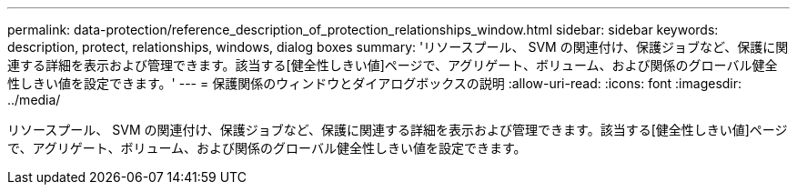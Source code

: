 ---
permalink: data-protection/reference_description_of_protection_relationships_window.html 
sidebar: sidebar 
keywords: description, protect, relationships, windows, dialog boxes 
summary: 'リソースプール、 SVM の関連付け、保護ジョブなど、保護に関連する詳細を表示および管理できます。該当する[健全性しきい値]ページで、アグリゲート、ボリューム、および関係のグローバル健全性しきい値を設定できます。' 
---
= 保護関係のウィンドウとダイアログボックスの説明
:allow-uri-read: 
:icons: font
:imagesdir: ../media/


[role="lead"]
リソースプール、 SVM の関連付け、保護ジョブなど、保護に関連する詳細を表示および管理できます。該当する[健全性しきい値]ページで、アグリゲート、ボリューム、および関係のグローバル健全性しきい値を設定できます。
